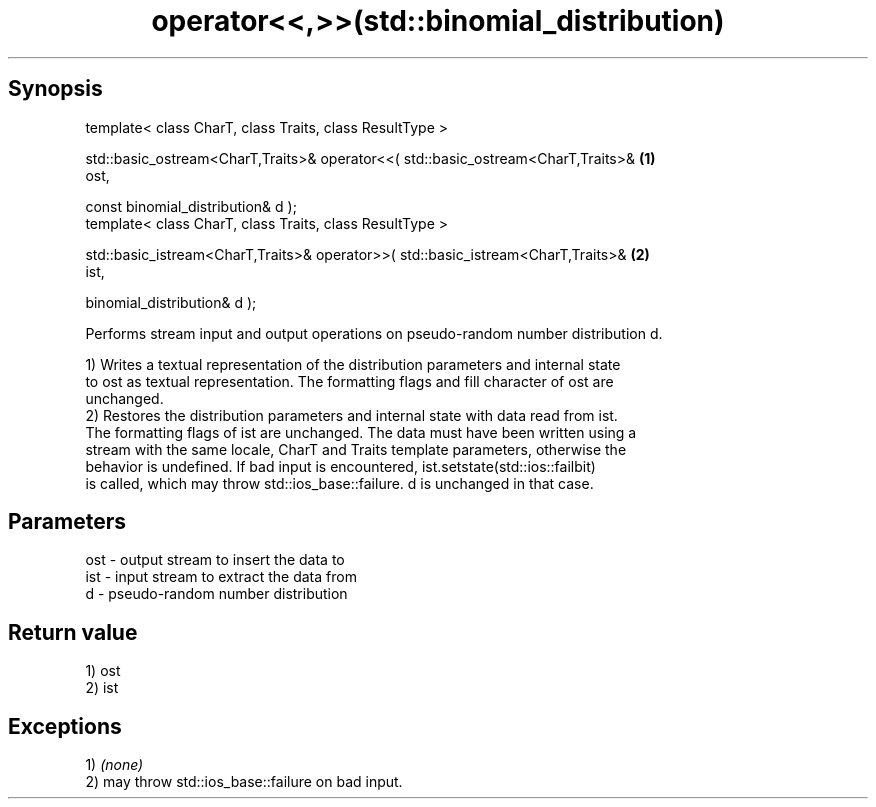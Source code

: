 .TH operator<<,>>(std::binomial_distribution) 3 "Apr 19 2014" "1.0.0" "C++ Standard Libary"
.SH Synopsis
   template< class CharT, class Traits, class ResultType >

   std::basic_ostream<CharT,Traits>& operator<<( std::basic_ostream<CharT,Traits>& \fB(1)\fP
   ost,

                                                 const binomial_distribution& d );
   template< class CharT, class Traits, class ResultType >

   std::basic_istream<CharT,Traits>& operator>>( std::basic_istream<CharT,Traits>& \fB(2)\fP
   ist,

                                                 binomial_distribution& d );

   Performs stream input and output operations on pseudo-random number distribution d.

   1) Writes a textual representation of the distribution parameters and internal state
   to ost as textual representation. The formatting flags and fill character of ost are
   unchanged.
   2) Restores the distribution parameters and internal state with data read from ist.
   The formatting flags of ist are unchanged. The data must have been written using a
   stream with the same locale, CharT and Traits template parameters, otherwise the
   behavior is undefined. If bad input is encountered, ist.setstate(std::ios::failbit)
   is called, which may throw std::ios_base::failure. d is unchanged in that case.

.SH Parameters

   ost - output stream to insert the data to
   ist - input stream to extract the data from
   d   - pseudo-random number distribution

.SH Return value

   1) ost
   2) ist

.SH Exceptions

   1) \fI(none)\fP
   2) may throw std::ios_base::failure on bad input.
